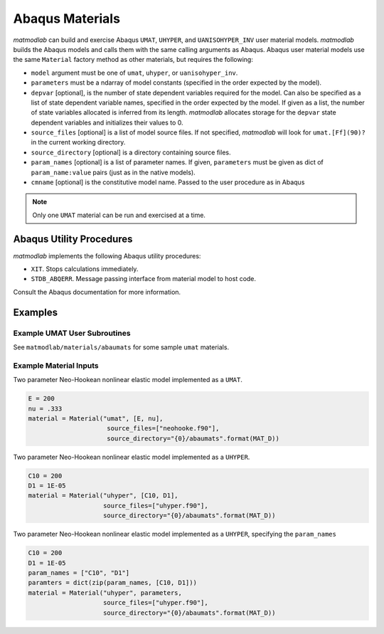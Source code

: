 
Abaqus Materials
################

*matmodlab* can build and exercise Abaqus ``UMAT``, ``UHYPER``, and
``UANISOHYPER_INV`` user material models. *matmodlab* builds the Abaqus models
and calls them with the same calling arguments as Abaqus. Abaqus user material
models use the same ``Material`` factory method as other materials, but requires the following:

* ``model`` argument must be one of ``umat``, ``uhyper``, or
  ``uanisohyper_inv``.
* ``parameters`` must be a ndarray of model constants (specified in the order
  expected by the model).
* ``depvar`` [optional], is the number of state dependent variables required
  for the model. Can also be specified as a list of state dependent variable
  names, specified in the order expected by the model. If given as a list, the
  number of state variables allocated is inferred from its length. *matmodlab*
  allocates storage for the ``depvar`` state dependent variables and
  initializes their values to 0.
* ``source_files`` [optional] is a list of model source files. If not
  specified, *matmodlab* will look for ``umat.[Ff](90)?`` in the current
  working directory.
* ``source_directory`` [optional] is a directory containing source files.
* ``param_names`` [optional] is a list of parameter names. If given,
  ``parameters`` must be given as dict of ``param_name:value`` pairs (just as
  in the native models).
* ``cmname`` [optional] is the constitutive model name. Passed to the user
  procedure as in Abaqus

.. note::
   Only one ``UMAT`` material can be run and exercised at a time.

Abaqus Utility Procedures
=========================

*matmodlab* implements the following Abaqus utility procedures:

* ``XIT``.  Stops calculations immediately.
* ``STDB_ABQERR``.  Message passing interface from material model to host code.

Consult the Abaqus documentation for more information.

Examples
========

Example UMAT User Subroutines
-----------------------------

See ``matmodlab/materials/abaumats`` for some sample ``umat`` materials.

Example Material Inputs
-----------------------

Two parameter Neo-Hookean nonlinear elastic model implemented as a ``UMAT``.

.. code::

   E = 200
   nu = .333
   material = Material("umat", [E, nu],
                        source_files=["neohooke.f90"],
                        source_directory="{0}/abaumats".format(MAT_D))

Two parameter Neo-Hookean nonlinear elastic model implemented as a ``UHYPER``.

.. code::

   C10 = 200
   D1 = 1E-05
   material = Material("uhyper", [C10, D1],
                       source_files=["uhyper.f90"],
                       source_directory="{0}/abaumats".format(MAT_D))

Two parameter Neo-Hookean nonlinear elastic model implemented as a ``UHYPER``, specifying the ``param_names``

.. code::

   C10 = 200
   D1 = 1E-05
   param_names = ["C10", "D1"]
   paramters = dict(zip(param_names, [C10, D1]))
   material = Material("uhyper", parameters,
                       source_files=["uhyper.f90"],
                       source_directory="{0}/abaumats".format(MAT_D))
